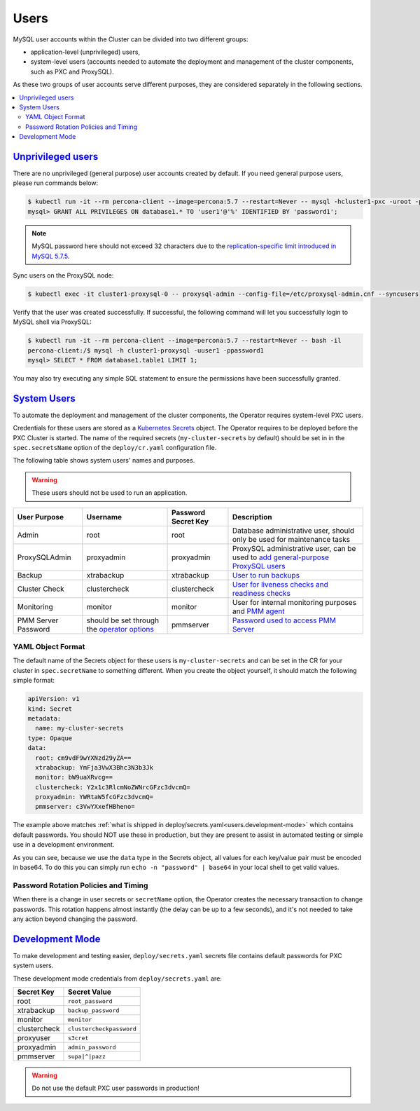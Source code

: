.. _users:

Users
==============================

MySQL user accounts within the Cluster can be divided into two different groups:

* application-level (unprivileged) users,
* system-level users (accounts needed to automate the deployment and management
  of the cluster components, such as PXC and ProxySQL).

As these two groups of user accounts serve different purposes, they are
considered separately in the following sections.

.. contents:: :local:

.. _users.unprivileged-users:

`Unprivileged users <users.html#unprivileged-users>`_
------------------------------------------------------

There are no unprivileged (general purpose) user accounts created by
default. If you need general purpose users, please run commands below:

.. code-block:: bash

   $ kubectl run -it --rm percona-client --image=percona:5.7 --restart=Never -- mysql -hcluster1-pxc -uroot -proot_password
   mysql> GRANT ALL PRIVILEGES ON database1.* TO 'user1'@'%' IDENTIFIED BY 'password1';

.. note:: MySQL password here should not exceed 32 characters due to the `replication-specific limit introduced in MySQL 5.7.5 <https://dev.mysql.com/doc/relnotes/mysql/5.7/en/news-5-7-5.html>`_.

Sync users on the ProxySQL node:

.. code-block:: bash

   $ kubectl exec -it cluster1-proxysql-0 -- proxysql-admin --config-file=/etc/proxysql-admin.cnf --syncusers

Verify that the user was created successfully. If successful, the
following command will let you successfully login to MySQL shell via
ProxySQL:

.. code:: bash

   $ kubectl run -it --rm percona-client --image=percona:5.7 --restart=Never -- bash -il
   percona-client:/$ mysql -h cluster1-proxysql -uuser1 -ppassword1
   mysql> SELECT * FROM database1.table1 LIMIT 1;

You may also try executing any simple SQL statement to ensure the 
permissions have been successfully granted.

.. _users.system-users:

`System Users <users.html#system-users>`_
-------------------------------------------

To automate the deployment and management of the cluster components,
the Operator requires system-level PXC users.

Credentials for these users are stored as a `Kubernetes Secrets <https://kubernetes.io/docs/concepts/configuration/secret/>`_ object.
The Operator requires to be deployed before the PXC Cluster is started. The name
of the required secrets (``my-cluster-secrets`` by default) should be set in
in the ``spec.secretsName`` option of the ``deploy/cr.yaml`` configuration file.

The following table shows system users' names and purposes.

.. warning:: These users should not be used to run an application.

.. tabularcolumns:: |p{1.5cm}|p{1.5cm}|p{1.5cm}|p{2.5cm}|L|

.. list-table::
    :header-rows: 1

    * - User Purpose
      - Username
      - Password Secret Key
      - Description
    * - Admin
      - root
      - root
      - Database administrative user, should only be used for maintenance tasks
    * - ProxySQLAdmin   
      - proxyadmin
      - proxyadmin
      - ProxySQL administrative user, can be used to `add general-purpose ProxySQL users <https://github.com/sysown/proxysql/wiki/Users-configuration>`__
    * - Backup
      - xtrabackup
      - xtrabackup
      - `User to run backups <https://www.percona.com/doc/percona-xtrabackup/2.4/using_xtrabackup/privileges.html>`__
    * - Cluster Check
      - clustercheck
      - clustercheck
      - `User for liveness checks and readiness checks <http://galeracluster.com/library/documentation/monitoring-cluster.html>`__
    * - Monitoring
      - monitor
      - monitor 
      - User for internal monitoring purposes and `PMM agent <https://www.percona.com/doc/percona-monitoring-and-management/security.html#pmm-security-password-protection-enabling>`__
    * - PMM Server Password
      - should be set through the `operator options <operator>`__
      - pmmserver
      - `Password used to access PMM Server <https://www.percona.com/doc/percona-monitoring-and-management/security.html#pmm-security-password-protection-enabling>`__

YAML Object Format
******************

The default name of the Secrets object for these users is
``my-cluster-secrets`` and can be set in the CR for your cluster in
``spec.secretName`` to something different. When you create the object yourself,
it should match the following simple format:

.. code:: yaml

   apiVersion: v1
   kind: Secret
   metadata:
     name: my-cluster-secrets
   type: Opaque
   data:
     root: cm9vdF9wYXNzd29yZA==
     xtrabackup: YmFja3VwX3Bhc3N3b3Jk
     monitor: bW9uaXRvcg==
     clustercheck: Y2x1c3RlcmNoZWNrcGFzc3dvcmQ=
     proxyadmin: YWRtaW5fcGFzc3dvcmQ=
     pmmserver: c3VwYXxefHBheno=

The example above matches
:ref:`what is shipped in deploy/secrets.yaml<users.development-mode>` which
contains default passwords. You should NOT use these in production, but they are
present to assist in automated testing or simple use in a development
environment.

As you can see, because we use the ``data`` type in the Secrets object, all
values for each key/value pair must be encoded in base64. To do this you can
simply run ``echo -n "password" | base64`` in your local shell to get valid
values.

Password Rotation Policies and Timing
*************************************

When there is a change in user secrets or ``secretName`` option, the Operator
creates the necessary transaction to change passwords. This rotation happens
almost instantly (the delay can be up to a few seconds), and it's not needed to
take any action beyond changing the password.



.. _users.development-mode:

`Development Mode <users.html#development-mode>`_
--------------------------------------------------

To make development and testing easier, ``deploy/secrets.yaml`` secrets
file contains default passwords for PXC system users.

These development mode credentials from ``deploy/secrets.yaml`` are:

============ ========================
Secret Key   Secret Value
============ ========================
root         ``root_password``
xtrabackup   ``backup_password``
monitor      ``monitor``
clustercheck ``clustercheckpassword``
proxyuser    ``s3cret``
proxyadmin   ``admin_password``
pmmserver    ``supa|^|pazz``
============ ========================

.. warning:: Do not use the default PXC user passwords in production!

